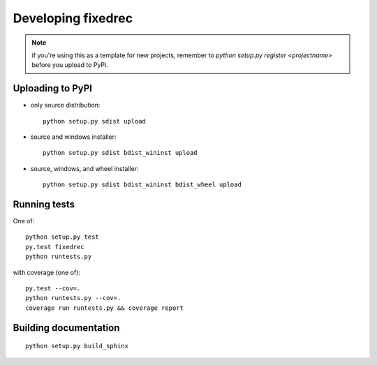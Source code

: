 

Developing fixedrec
===================

.. note:: if you're using this as a template for new projects, remember to
          `python setup.py register <projectname>` before you upload to 
 	  PyPi.

Uploading to PyPI
-----------------

- only source distribution::

      python setup.py sdist upload

- source and windows installer::

      python setup.py sdist bdist_wininst upload

- source, windows, and wheel installer::

      python setup.py sdist bdist_wininst bdist_wheel upload


Running tests
------------------------------------------------------------
One of::

    python setup.py test
    py.test fixedrec
    python runtests.py

with coverage (one of)::

    py.test --cov=.
    python runtests.py --cov=.
    coverage run runtests.py && coverage report



Building documentation
------------------------------------------------------------
::

    python setup.py build_sphinx
